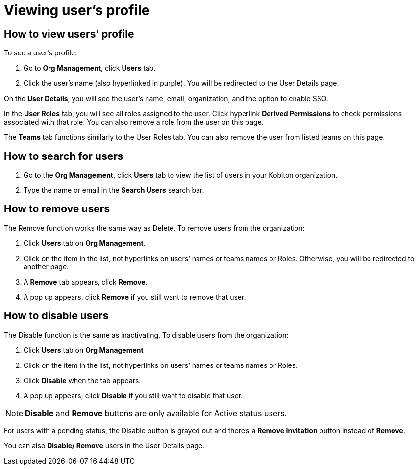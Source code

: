 = Viewing user's profile
:navtitle: Viewing user's profile

== How to view users’ profile
To see a user's profile:

1. Go to *Org Management*, click *Users* tab.

2. Click the user’s name (also hyperlinked in purple). You will be redirected to the User Details page.

On the *User Details*, you will see the user’s name, email, organization, and the option to enable SSO.

In the *User Roles* tab, you will see all roles assigned to the user. Click hyperlink *Derived Permissions* to check permissions associated with that role. You can also remove a role from the user on this page.

The *Teams* tab functions similarly to the User Roles tab. You can also remove the user from listed teams on this page.

== How to search for users
1. Go to the *Org Management*, click *Users* tab to view the list of users in your Kobiton organization.

2. Type the name or email in the *Search Users* search bar.

== How to remove users

The Remove function works the same way as Delete. To remove users from the organization:

1. Click *Users* tab on *Org Management*.

2. Click on the item in the list, not hyperlinks on users’ names or teams names or Roles. Otherwise, you will be redirected to another page.

3. A *Remove* tab appears, click *Remove*.

4. A pop up appears, click *Remove* if you still want to remove that user.

== How to disable users

The Disable function is the same as inactivating. To disable users from the organization:

1. Click *Users* tab on *Org Management*

2. Click on the item in the list, not hyperlinks on users’ names or teams names or Roles.

3. Click *Disable* when the tab appears.

4. A pop up appears, click *Disable* if you still want to disable that user.

NOTE: *Disable* and *Remove* buttons are only available for Active status users.

For users with a pending status, the Disable button is grayed out and there's a *Remove Invitation* button instead of *Remove*.

You can also *Disable/ Remove* users in the User Details page.

